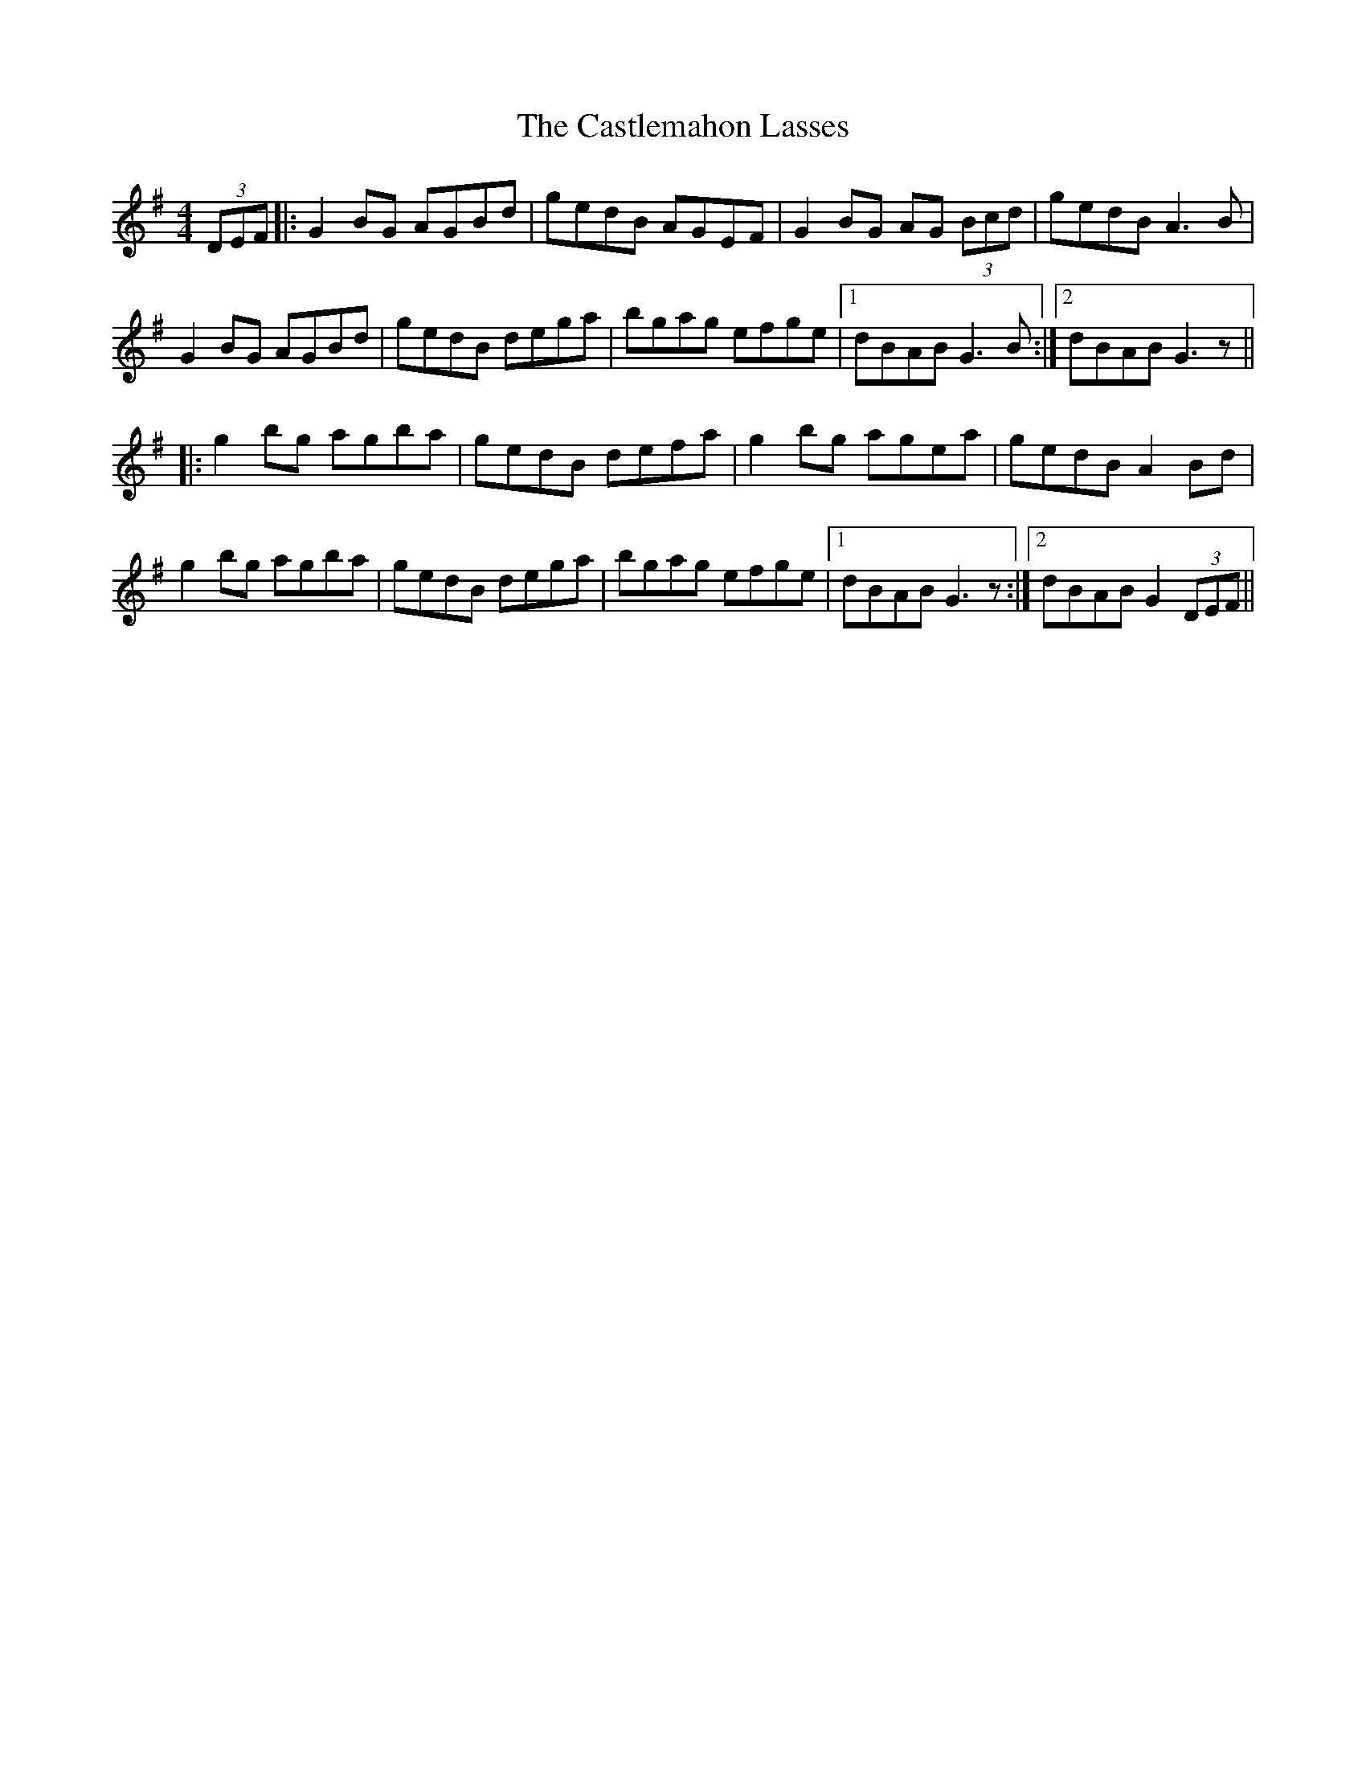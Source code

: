 X: 6445
T: Castlemahon Lasses, The
R: reel
M: 4/4
K: Gmajor
(3DEF|:G2BG AGBd|gedB AGEF|G2BG AG (3Bcd|gedBA3B|
G2BG AGBd|gedB dega|bgag efge|1 dBAB G3B:|2 dBAB G3z||
|:g2bg agba|gedB defa|g2bg agea|gedB A2Bd|
g2bg agba|gedB dega|bgag efge|1 dBAB G3z:|2 dBAB G2(3DEF||

